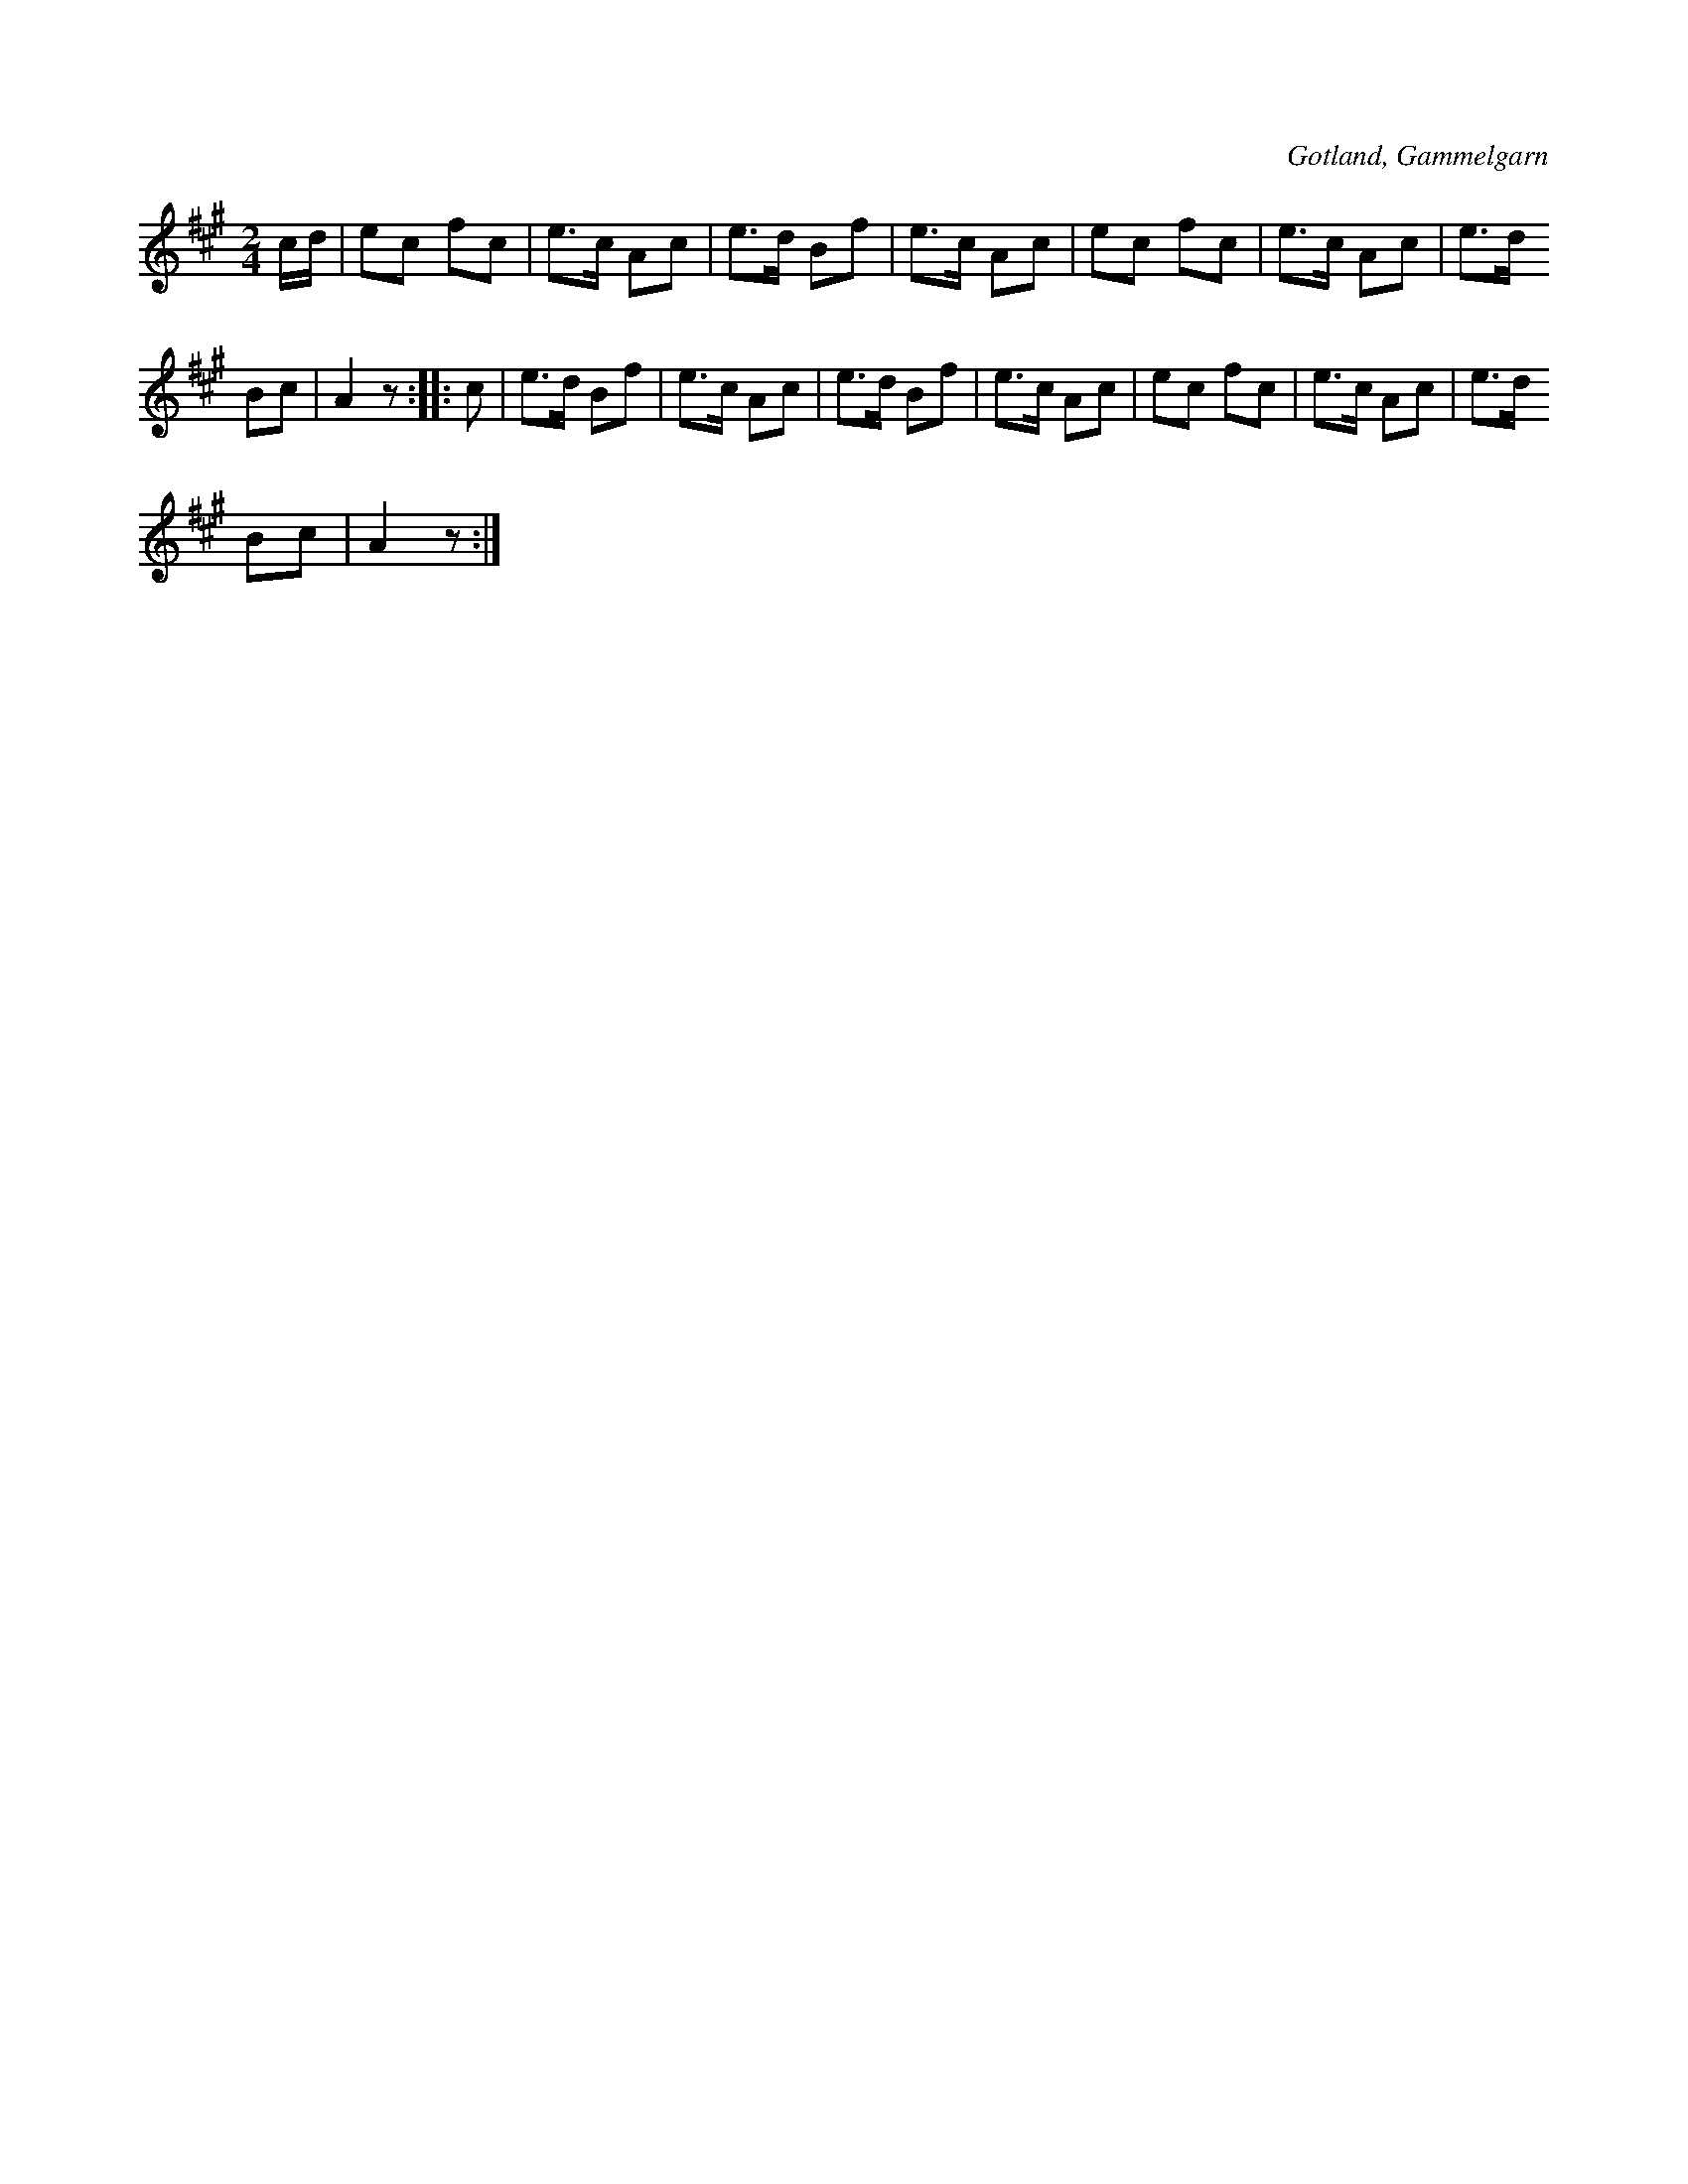 X:587
T:
S:Uppt. efter förespelning av en dräng från Gammelgarns socken (namnet har fallit mig ur minnet).
R:schottis
O:Gotland, Gammelgarn
M:2/4
L:1/16
K:A
cd|e2c2 f2c2|e3c A2c2|e3d B2f2|e3c A2c2|e2c2 f2c2|e3c A2c2|e3d
B2c2|A4z2::c2|e3d B2f2|e3c A2c2|e3d B2f2|e3c A2c2|e2c2 f2c2|e3c A2c2|e3d
B2c2|A4 z2:|

